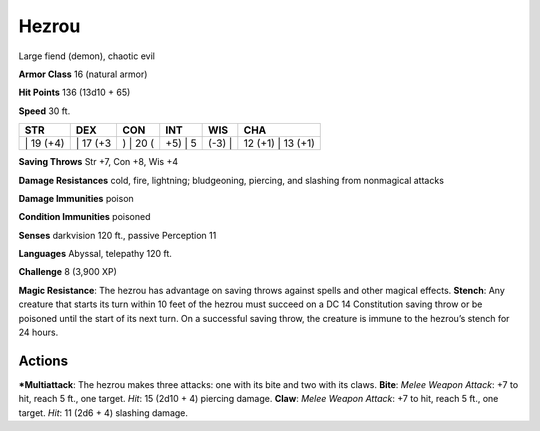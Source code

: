 Hezrou  
-------------------------------------------------------------


Large fiend (demon), chaotic evil

**Armor Class** 16 (natural armor)

**Hit Points** 136 (13d10 + 65)

**Speed** 30 ft.

+--------------+-------------+-------------+------------+-----------+----------------------+
| STR          | DEX         | CON         | INT        | WIS       | CHA                  |
+==============+=============+=============+============+===========+======================+
| \| 19 (+4)   | \| 17 (+3   | ) \| 20 (   | +5) \| 5   | (-3) \|   | 12 (+1) \| 13 (+1)   |
+--------------+-------------+-------------+------------+-----------+----------------------+

**Saving Throws** Str +7, Con +8, Wis +4

**Damage Resistances** cold, fire, lightning; bludgeoning, piercing, and
slashing from nonmagical attacks

**Damage Immunities** poison

**Condition Immunities** poisoned

**Senses** darkvision 120 ft., passive Perception 11

**Languages** Abyssal, telepathy 120 ft.

**Challenge** 8 (3,900 XP)

**Magic Resistance**: The hezrou has advantage on saving throws against
spells and other magical effects. **Stench**: Any creature that starts
its turn within 10 feet of the hezrou must succeed on a DC 14
Constitution saving throw or be poisoned until the start of its next
turn. On a successful saving throw, the creature is immune to the
hezrou’s stench for 24 hours.

Actions
~~~~~~~~~~~~~~~~~~~~~~~~~~~~~~

***Multiattack**: The hezrou makes three attacks: one with its bite and
two with its claws. **Bite**: *Melee Weapon Attack*: +7 to hit, reach 5
ft., one target. *Hit*: 15 (2d10 + 4) piercing damage. **Claw**: *Melee
Weapon Attack*: +7 to hit, reach 5 ft., one target. *Hit*: 11 (2d6 + 4)
slashing damage.
